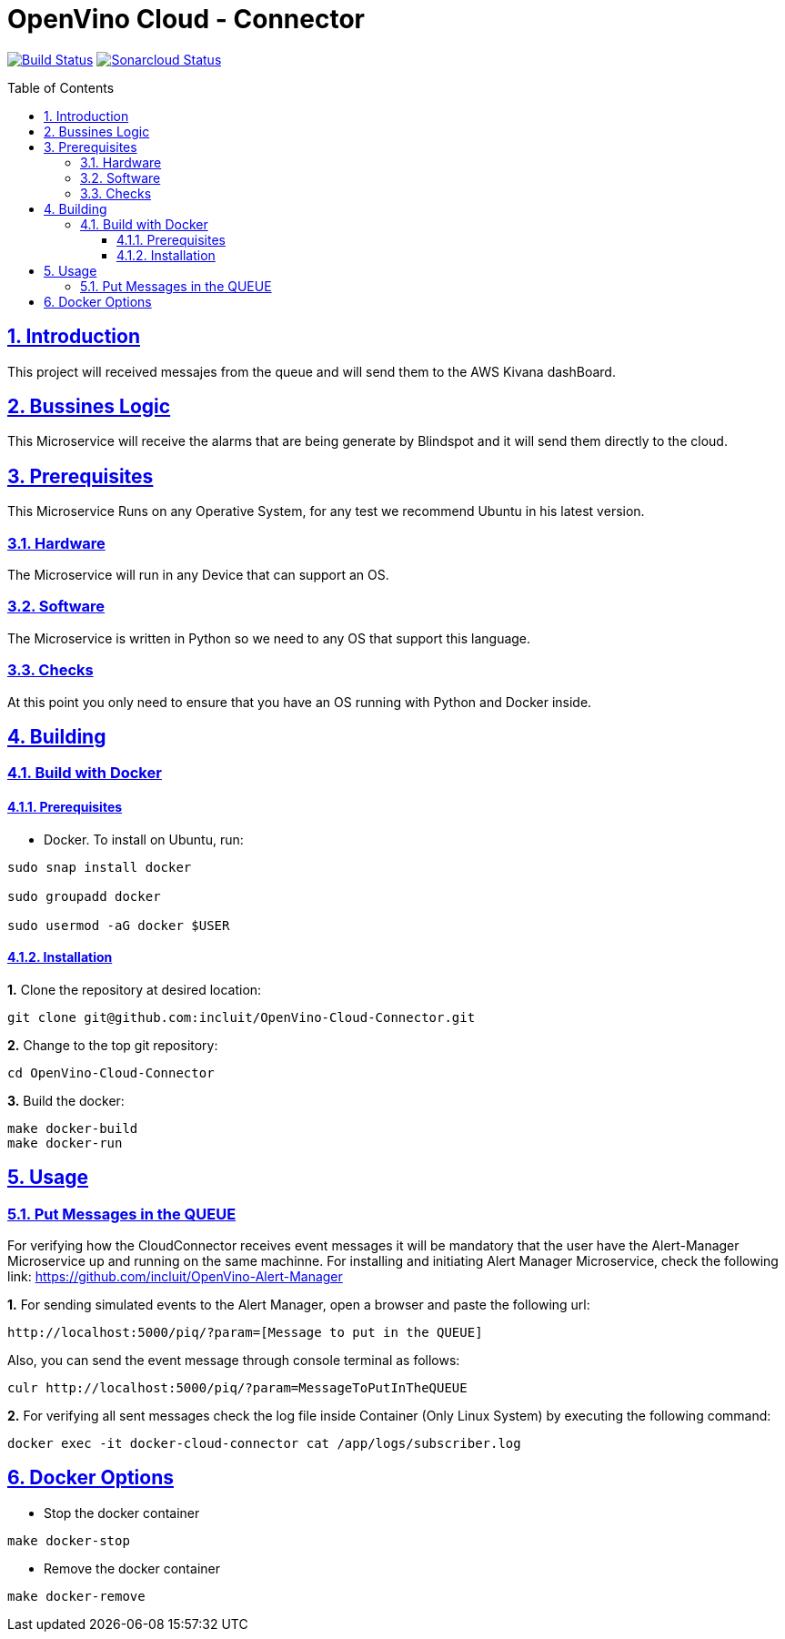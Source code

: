 # OpenVino Cloud - Connector
:idprefix:
:idseparator: -
:sectanchors:
:sectlinks:
:sectnumlevels: 6
:sectnums:
:toc: macro
:toclevels: 6
:toc-title: Table of Contents

https://travis-ci.org/incluit/OpenVino-Cloud-Connector[image:https://travis-ci.org/incluit/OpenVino-Cloud-Connector.svg?branch=master[Build
Status]]
https://sonarcloud.io/dashboard?id=incluit_OpenVino-Cloud-Connector[image:https://sonarcloud.io/api/project_badges/measure?project=incluit_OpenVino-Cloud-Connector&metric=alert_status[Sonarcloud
Status]]


toc::[]

== Introduction

This project will received messajes from the queue and will send them to the AWS Kivana dashBoard.

== Bussines Logic

This Microservice will receive the alarms that are being generate by Blindspot and it will send them directly to the cloud.

== Prerequisites

This Microservice Runs on any Operative System, for any test we recommend Ubuntu in his latest version.

=== Hardware

The Microservice will run in any Device that can support an OS.

=== Software

The Microservice is written in Python so we need to any OS that support this language.

=== Checks

At this point you only need to ensure that you have an OS running with Python and Docker inside.

== Building

=== Build with Docker

==== Prerequisites

* Docker. To install on Ubuntu, run:

[source,bash]
----
sudo snap install docker

sudo groupadd docker

sudo usermod -aG docker $USER
----

==== Installation

**1.** Clone the repository at desired location:

[source,bash]
----
git clone git@github.com:incluit/OpenVino-Cloud-Connector.git
----

**2.** Change to the top git repository:

[source,bash]
----
cd OpenVino-Cloud-Connector
----

**3.** Build the docker:
[source,bash]
----
make docker-build
make docker-run
----

== Usage

=== Put Messages in the QUEUE

For verifying how the CloudConnector receives event messages it will be mandatory that the user have the Alert-Manager Microservice up and running on the same machinne.
For installing and initiating Alert Manager Microservice, check the following link: https://github.com/incluit/OpenVino-Alert-Manager

**1.** For sending simulated events to the Alert Manager, open a browser and paste the following url:
----
http://localhost:5000/piq/?param=[Message to put in the QUEUE]
----

Also, you can send the event message through console terminal as follows:
----
culr http://localhost:5000/piq/?param=MessageToPutInTheQUEUE
----

**2.** For verifying all sent messages check the log file inside Container (Only Linux System) by executing the following command:
[source,bash]
----
docker exec -it docker-cloud-connector cat /app/logs/subscriber.log
----


== Docker Options

* Stop the docker container
[source,bash]
----
make docker-stop
----

* Remove the docker container
[source,bash]
----
make docker-remove
----
